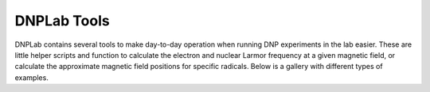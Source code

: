 DNPLab Tools
============

DNPLab contains several tools to make day-to-day operation when running DNP experiments in the lab easier. These are little helper scripts and function to calculate the electron and nuclear Larmor frequency at a given magnetic field, or calculate the approximate magnetic field positions for specific radicals. Below is a gallery with different types of examples.